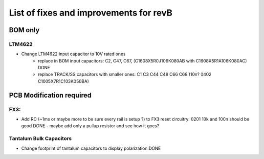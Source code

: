 List of fixes and improvements for revB
======================================
BOM only
--------
LTM4622
*******
- Change LTM4622 input capacitor to 10V rated ones
   - replace in BOM input capacitors: C2, C47, C67, (C1608X5R0J106K080AB with C1608X5R1A106K080AC) DONE
   - replace TRACK/SS capacitors with smaller ones: C1 C3 C44 C48 C66 C68 (10n? 0402 C1005X7R1C103K050BA)

PCB Modification required
-------------------------
FX3:
****
- Add RC (~1ms or maybe more to be sure every rail is setup ?) to FX3 reset circuitry: 0201 10k and 100n should be good DONE
  - maybe add only a pullup resistor and see how it goes?
Tantalum Bulk Capacitors
***********************
- Change footprint of tantalum capacitors to display polarization DONE

